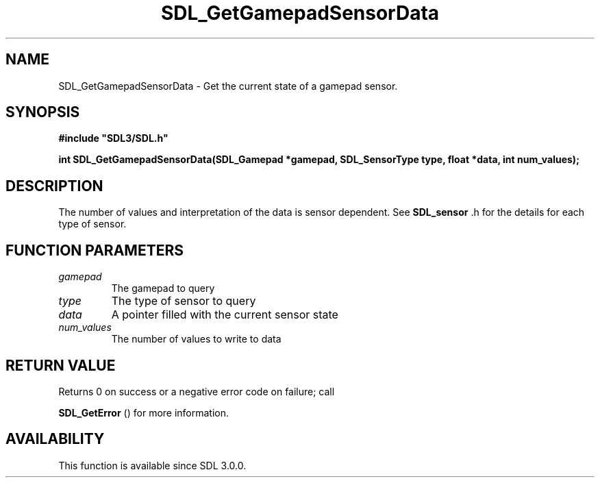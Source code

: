 .\" This manpage content is licensed under Creative Commons
.\"  Attribution 4.0 International (CC BY 4.0)
.\"   https://creativecommons.org/licenses/by/4.0/
.\" This manpage was generated from SDL's wiki page for SDL_GetGamepadSensorData:
.\"   https://wiki.libsdl.org/SDL_GetGamepadSensorData
.\" Generated with SDL/build-scripts/wikiheaders.pl
.\"  revision SDL-prerelease-3.0.0-2578-g2a9480c81
.\" Please report issues in this manpage's content at:
.\"   https://github.com/libsdl-org/sdlwiki/issues/new
.\" Please report issues in the generation of this manpage from the wiki at:
.\"   https://github.com/libsdl-org/SDL/issues/new?title=Misgenerated%20manpage%20for%20SDL_GetGamepadSensorData
.\" SDL can be found at https://libsdl.org/
.de URL
\$2 \(laURL: \$1 \(ra\$3
..
.if \n[.g] .mso www.tmac
.TH SDL_GetGamepadSensorData 3 "SDL 3.0.0" "SDL" "SDL3 FUNCTIONS"
.SH NAME
SDL_GetGamepadSensorData \- Get the current state of a gamepad sensor\[char46]
.SH SYNOPSIS
.nf
.B #include \(dqSDL3/SDL.h\(dq
.PP
.BI "int SDL_GetGamepadSensorData(SDL_Gamepad *gamepad, SDL_SensorType type, float *data, int num_values);
.fi
.SH DESCRIPTION
The number of values and interpretation of the data is sensor dependent\[char46]
See 
.BR SDL_sensor
\[char46]h for the details for each type of sensor\[char46]

.SH FUNCTION PARAMETERS
.TP
.I gamepad
The gamepad to query
.TP
.I type
The type of sensor to query
.TP
.I data
A pointer filled with the current sensor state
.TP
.I num_values
The number of values to write to data
.SH RETURN VALUE
Returns 0 on success or a negative error code on failure; call

.BR SDL_GetError
() for more information\[char46]

.SH AVAILABILITY
This function is available since SDL 3\[char46]0\[char46]0\[char46]

